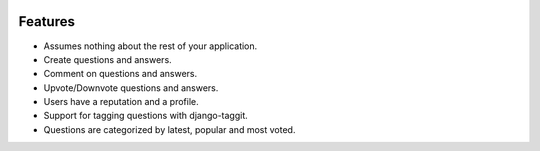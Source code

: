 .. image:: https://travis-ci.org/swappsco/django-qa.svg?branch=master
   :alt: Build Status
   :target: https://travis-ci.org/swappsco/django-qa

.. image:: https://coveralls.io/repos/github/swappsco/django-qa/badge.svg?branch=master
   :alt: Coveralls Status
   :target: https://coveralls.io/github/swappsco/django-qa?branch=master

.. image:: https://img.shields.io/pypi/v/django-qa.svg
   :alt: PyPi latest version
   :target: https://pypi.python.org/pypi/django-qa/

.. image:: https://img.shields.io/pypi/status/django-qa.svg
   :alt: Development status

.. image:: https://requires.io/github/swappsco/django-qa/requirements.svg?branch=master
   :target: https://requires.io/github/swappsco/django-qa/requirements/?branch=master
   :alt: Requirements Status

   django-qa_ is a pluggable package than allows to implement a StackOverflow-like forum site for your Django web project.
   The development of this package is kindly supported by SWAPPS_ and constantly developed by it's colaborators. Feel free to use it, add some issues if you find bugs or think of a really cool feature, even clone it and generate a pull requests to incorporate those cool features made by yourself.
   .. _django-qa: http://swappsco.github.io/django-qa/
   .. _SWAPPS: https://www.swapps.io/

Features
--------
* Assumes nothing about the rest of your application.
* Create questions and answers.
* Comment on questions and answers.
* Upvote/Downvote questions and answers.
* Users have a reputation and a profile.
* Support for tagging questions with django-taggit.
* Questions are categorized by latest, popular and most voted.
